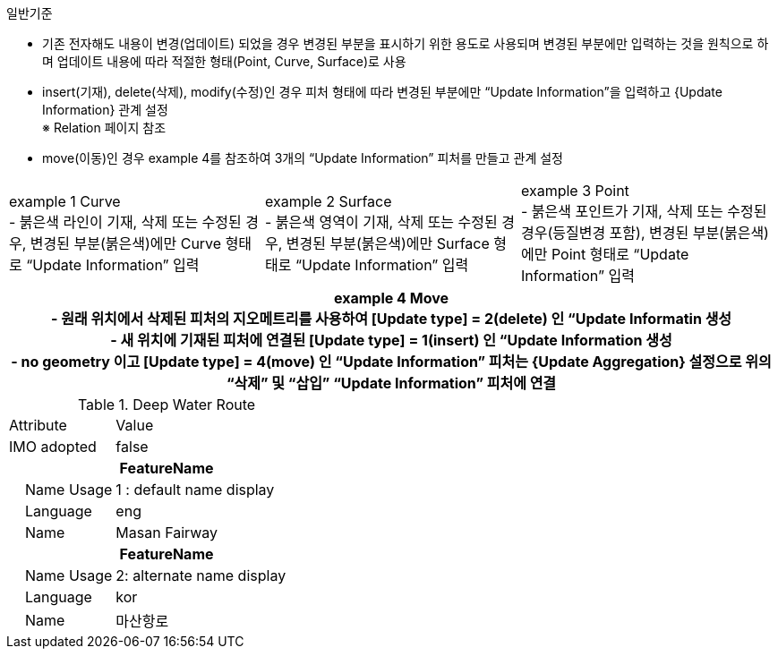 // tag::UpdateInformation[]
.일반기준

- 기존 전자해도 내용이 변경(업데이트) 되었을 경우 변경된 부분을 표시하기 위한 용도로 사용되며 변경된 부분에만 입력하는 것을 원칙으로 하며 업데이트 내용에 따라 적절한 형태(Point, Curve, Surface)로 사용 
- insert(기재), delete(삭제), modify(수정)인 경우 피처 형태에 따라 변경된 부분에만 “Update Information”을 입력하고 {Update Information} 관계 설정  +
  ※ Relation 페이지 참조 
- move(이동)인 경우 example 4를 참조하여 3개의 “Update Information” 피처를 만들고 관계 설정


[cols="1,1,1" , frame=none , grid=none]
|===
a|
//image:../images/UpdateInformation_image-1.png[width=400]
example 1 Curve +
 - 붉은색 라인이 기재, 삭제 또는 수정된 경우, 변경된 부분(붉은색)에만 Curve 형태로 “Update Information” 입력
a|
//image:../images/UpdateInformation_image-2.png[width=400]
example 2 Surface +
 - 붉은색 영역이 기재, 삭제 또는 수정된 경우, 변경된 부분(붉은색)에만 Surface 형태로 “Update Information” 입력
a|
//image:../images/UpdateInformation_image-3.png[width=400]
example 3 Point +
 - 붉은색 포인트가 기재, 삭제 또는 수정된 경우(등질변경 포함), 변경된 부분(붉은색)에만 Point 형태로 “Update Information” 입력
// 3+h| image::../images/UpdateInformation_image-4.png[width=400]
3+h| example 4 Move +
 - 원래 위치에서 삭제된 피처의 지오메트리를 사용하여 [Update type] = 2(delete) 인 “Update Informatin 생성 +
 - 새 위치에 기재된 피처에 연결된 [Update type] = 1(insert) 인 “Update Information 생성 +
 - no geometry 이고 [Update type] = 4(move) 인 “Update Information” 피처는 {Update Aggregation} 설정으로 위의 “삭제” 및 “삽입” “Update Information” 피처에 연결 
|===














.Deep Water Route
[cols="1,2", option=header]

|===
|Attribute |Value
|IMO adopted | false
2+h|**FeatureName**                     
|    Name Usage| 1 : default name display
|    Language| eng
|    Name| Masan Fairway
2+h|**FeatureName**                     
|    Name Usage| 2: alternate name display
|    Language| kor
|    Name| 마산항로
|===
//image::../images/UpdateInformation_image-1.png[width=600,align=center]

// end::UpdateInformation[]


